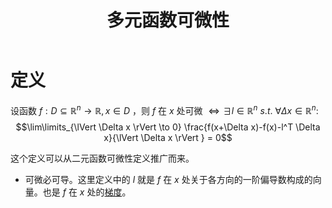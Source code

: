 #+title: 多元函数可微性
#+roam_tags: 工程优化方法
#+roam_alias:

* 定义
设函数 \(f:D  \subseteq \mathbb{R} ^n \to \mathbb{R} ,x \in D\) ，则 \(f\) 在 \(x\) 处可微
\(\iff \exists l \in \mathbb{R} ^n \ s.t.\ \forall \Delta x \in \mathbb{R} ^n:\)
\[\lim\limits_{\lVert \Delta x \rVert \to 0} \frac{f(x+\Delta x)-f(x)-l^T \Delta x}{\lVert \Delta x \rVert } = 0\]

这个定义可以从二元函数可微性定义推广而来。

- 可微必可导。这里定义中的 \(l\) 就是 \(f\) 在 \(x\) 处关于各方向的一阶偏导数构成的向量。也是 \(f\) 在 \(x\) 处的[[file:20201020115610-多元函数的梯度.org][梯度]]。
